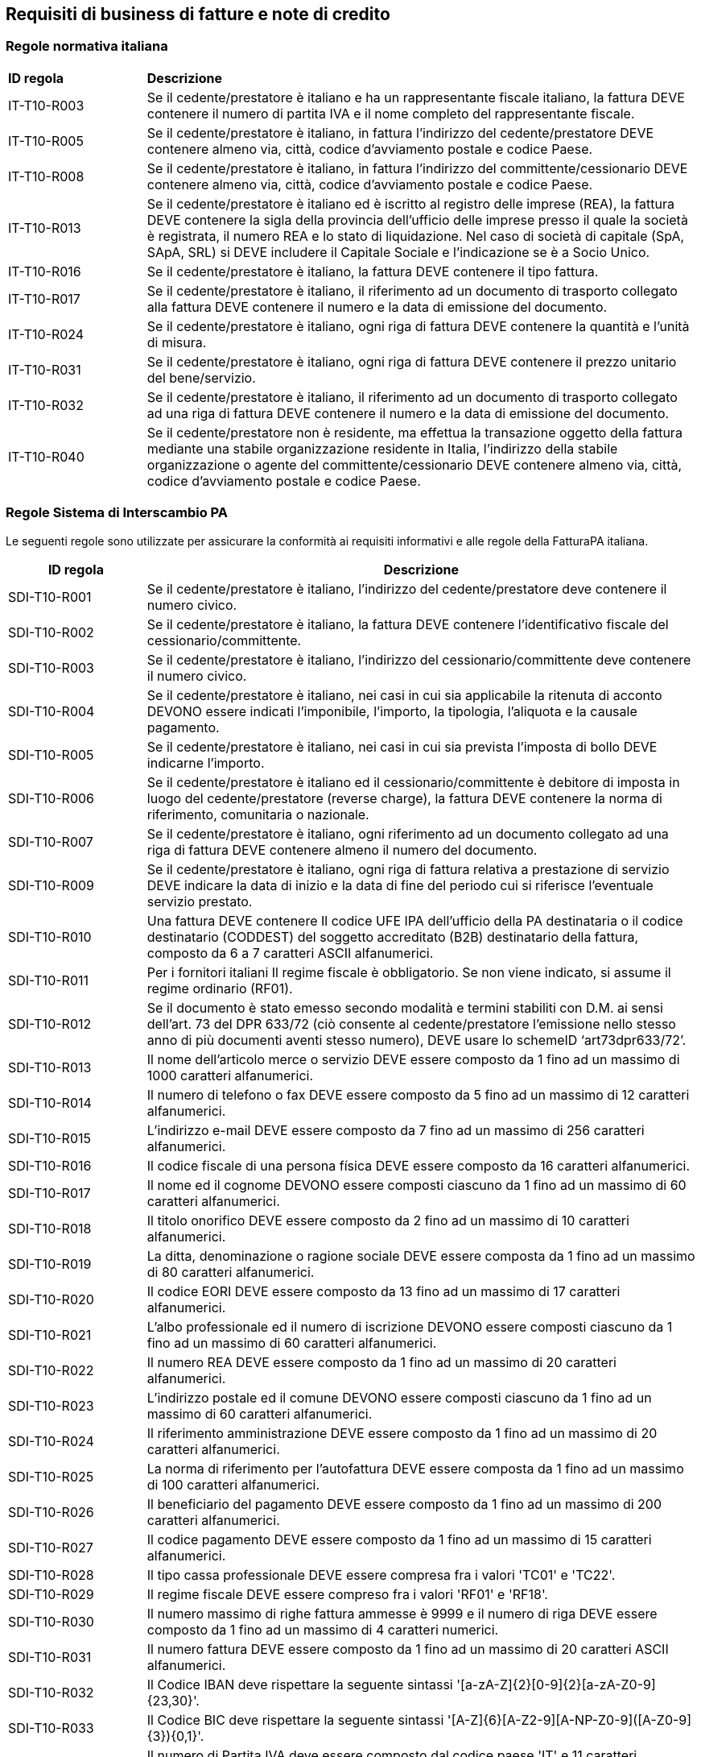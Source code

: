 == Requisiti di business di fatture e note di credito

=== Regole normativa italiana

[width="100%", cols="1, 4"]
|===
|**ID regola** |	**Descrizione**  
|IT-T10-R003 |	Se il cedente/prestatore è italiano e ha un rappresentante fiscale italiano, la fattura DEVE contenere il numero di partita IVA e il nome completo del rappresentante fiscale.
|IT-T10-R005 |	Se il cedente/prestatore è italiano, in fattura l'indirizzo del cedente/prestatore DEVE contenere almeno via, città, codice d'avviamento postale e codice Paese.
|IT-T10-R008 |	Se il cedente/prestatore è italiano, in fattura l'indirizzo del committente/cessionario DEVE contenere almeno via, città, codice d'avviamento postale e codice Paese.
|IT-T10-R013 |	Se il cedente/prestatore è italiano ed è iscritto al registro delle imprese (REA), la fattura DEVE contenere la sigla della provincia dell’ufficio delle imprese presso il quale la società è registrata, il numero REA e lo stato di liquidazione. Nel caso di società di capitale (SpA, SApA, SRL) si DEVE includere il Capitale Sociale e l’indicazione se è a Socio Unico.
|IT-T10-R016 |	Se il cedente/prestatore è italiano, la fattura DEVE contenere il tipo fattura.
|IT-T10-R017 |	Se il cedente/prestatore è italiano, il riferimento ad un documento di trasporto collegato alla fattura DEVE contenere il numero e la data di emissione del documento.
|IT-T10-R024 |	Se il cedente/prestatore è italiano, ogni riga di fattura DEVE contenere la quantità e l'unità di misura.
|IT-T10-R031 |	Se il cedente/prestatore è italiano, ogni riga di fattura DEVE contenere il prezzo unitario del bene/servizio.
|IT-T10-R032 |	Se il cedente/prestatore è italiano, il riferimento ad un documento di trasporto collegato ad una riga di fattura DEVE contenere il numero e la data di emissione del documento.
|IT-T10-R040 |	Se il cedente/prestatore non è residente, ma effettua la transazione oggetto della fattura mediante una stabile organizzazione residente in Italia, l'indirizzo della stabile organizzazione o agente del committente/cessionario DEVE contenere almeno via, città, codice d'avviamento postale e codice Paese.
|===


=== Regole Sistema di Interscambio PA

Le seguenti regole sono utilizzate per assicurare la conformità ai requisiti informativi e alle regole della FatturaPA italiana. 


[width="100%", cols="1, 4"]
|===
|**ID regola** |	**Descrizione**  

|SDI-T10-R001 |	Se il cedente/prestatore è italiano, l'indirizzo del cedente/prestatore deve contenere il numero civico.
|SDI-T10-R002 |	Se il cedente/prestatore è italiano, la fattura DEVE contenere l'identificativo fiscale del cessionario/committente.
|SDI-T10-R003 |	Se il cedente/prestatore è italiano, l'indirizzo del cessionario/committente deve contenere il numero civico.
|SDI-T10-R004 |	Se il cedente/prestatore è italiano, nei casi in cui sia applicabile la ritenuta di acconto DEVONO essere indicati l’imponibile, l'importo, la tipologia, l'aliquota e la causale pagamento.
|SDI-T10-R005 |	Se il cedente/prestatore è italiano, nei casi in cui sia prevista l'imposta di bollo DEVE indicarne l’importo.
|SDI-T10-R006 |	Se il cedente/prestatore è italiano ed il cessionario/committente è debitore di imposta in luogo del cedente/prestatore (reverse charge), la fattura DEVE contenere la norma di riferimento, comunitaria o nazionale.
|SDI-T10-R007 |	Se il cedente/prestatore è italiano, ogni riferimento ad un documento collegato ad una riga di fattura DEVE contenere almeno il numero del documento.
|SDI-T10-R009 |	Se il cedente/prestatore è italiano, ogni riga di fattura relativa a prestazione di servizio DEVE indicare la data di inizio e la data di fine del periodo cui si riferisce l'eventuale servizio prestato.
|SDI-T10-R010 |	Una fattura DEVE contenere Il codice UFE IPA dell'ufficio della PA destinataria o il codice destinatario (CODDEST) del soggetto accreditato (B2B) destinatario della fattura, composto da 6 a 7 caratteri ASCII alfanumerici.
|SDI-T10-R011 |	Per i fornitori italiani Il regime fiscale è obbligatorio.
Se non viene indicato, si assume il regime ordinario (RF01).
|SDI-T10-R012 |	Se il documento è stato emesso secondo modalità e termini stabiliti con D.M. ai sensi dell'art. 73 del DPR 633/72 (ciò consente al cedente/prestatore l'emissione nello stesso anno di più documenti aventi stesso numero), DEVE usare lo schemeID ‘art73dpr633/72’.
|SDI-T10-R013 |	Il nome dell'articolo merce o servizio DEVE essere composto da 1 fino ad un massimo di 1000 caratteri alfanumerici.
|SDI-T10-R014 |	Il numero di telefono o fax DEVE essere composto da 5 fino ad un massimo di  12 caratteri alfanumerici.
|SDI-T10-R015 |	L'indirizzo e-mail DEVE essere composto da 7 fino ad un massimo di 256 caratteri alfanumerici.
|SDI-T10-R016 |	Il codice fiscale di una persona física DEVE essere composto da 16 caratteri alfanumerici.
|SDI-T10-R017 | 	Il nome ed il cognome DEVONO essere composti ciascuno da 1 fino ad un massimo di 60 caratteri alfanumerici.
|SDI-T10-R018 | 	Il titolo onorifico DEVE essere composto da 2 fino ad un massimo di 10 caratteri alfanumerici.
|SDI-T10-R019 | 	La ditta, denominazione o ragione sociale DEVE essere composta da 1 fino ad un massimo di 80 caratteri alfanumerici.
|SDI-T10-R020 | 	Il codice EORI DEVE essere composto da 13 fino ad un massimo di 17 caratteri alfanumerici.
|SDI-T10-R021 | 	L'albo professionale ed il numero di iscrizione DEVONO essere composti ciascuno da 1 fino ad un massimo di 60 caratteri alfanumerici.
|SDI-T10-R022 | 	Il numero REA DEVE essere composto da 1 fino ad un massimo di 20 caratteri alfanumerici.
|SDI-T10-R023 | 	L'indirizzo postale ed il comune DEVONO essere composti ciascuno da 1 fino ad un massimo di 60 caratteri alfanumerici.
|SDI-T10-R024 | 	Il riferimento amministrazione DEVE essere composto da 1 fino ad un massimo di 20 caratteri alfanumerici.
|SDI-T10-R025 | 	La norma di riferimento per l'autofattura DEVE essere composta da 1 fino ad un massimo di 100 caratteri alfanumerici.
|SDI-T10-R026 | 	Il beneficiario del pagamento DEVE essere composto da 1 fino ad un massimo di 200 caratteri alfanumerici.
|SDI-T10-R027 | 	Il codice pagamento DEVE essere composto da 1 fino ad un massimo di 15 caratteri alfanumerici.
|SDI-T10-R028 | 	Il tipo cassa professionale DEVE essere compresa fra i valori 'TC01' e 'TC22'.
|SDI-T10-R029 | 	Il regime fiscale DEVE essere compreso fra i valori 'RF01' e 'RF18'.
|SDI-T10-R030 | 	Il numero massimo di righe fattura ammesse è 9999 e il numero di riga DEVE essere composto da 1 fino ad un massimo di 4 caratteri numerici.
|SDI-T10-R031 | 	Il numero fattura DEVE essere composto da 1 fino ad un massimo di 20 caratteri ASCII alfanumerici.
|SDI-T10-R032 | 	Il Codice IBAN deve rispettare la seguente sintassi '[a-zA-Z]{2}[0-9]{2}[a-zA-Z0-9]{23,30}'.
|SDI-T10-R033 | 	Il Codice BIC deve rispettare la seguente sintassi '[A-Z]{6}[A-Z2-9][A-NP-Z0-9]([A-Z0-9]{3}){0,1}'.
|SDI-T10-R034 | 	Il numero di Partita IVA deve essere composto dal codice paese 'IT' e 11 caratteri numerici.
|SDI-T10-R035 | 	L'identificatore VAT deve iniziare con il codice paese ISO 3166-1 alpha-2 seguito da un massimo di 28 caratteri alfanumerici.
|SDI-T10-R036 | 	Il codice motivo della ritenuta DEVE essere compreso fra i valori 'A' e 'Z' secondo le causali pagamento del modello 770.
|SDI-T10-R037 | 	Il codice fiscale di una persona giuridica DEVE essere composto da 13 caratteri alfanumerici o da 11 se si omette il codice paese ISO 3166-1 alpha-2 iniziale.
|SDI-T10-R038 | 	Nei pagamenti effettuati su canale LOCAL, e quindi con modalità di pagamento nazionali, non è al momento supportato specificare l'ID del conto relativo. Includere il numero di conto insieme alla denominazione della filiale o usare il canale IBAN ove possibile.
|SDI-T10-R039 |	La causale DEVE essere composta da 1 fino ad un massimo di 200 caratteri latini.
|SDI-T10-R040 |	La denominazione dell'istituto finanziario DEVE essere composta da 1 fino ad un massimo di 80 caratteri latini.
|SDI-T10-R041 |	Il codice del tipo di esigibilità IVA DEVE esse valorizzato con uno dei seguenti valori: D (differita), I (Immediata), S (scissione dei pagamenti).
|SDI-T10-R042 |	L'identificativo dell'Ordine, Contratto, Convenzione, DDT, Ricezione e delle Fatture allegate DEVE essere composto da 1 fino ad un massimo di 20 caratteri ASCII alfanumerici.
|SDI-T10-R043 |	Se il soggetto destinatario (B2B) della fattura non è residente, nè stabilito o identificato in Italia, il codice paese dovrà essere specificato e diverso da IT.
|SDI-T10-R044 |	Il codice fiscale di una persona fisica DEVE essere composto da 16 caratteri alfanumerici.
|===


=== Regole UBL Italia

Le seguenti regole sono utilizzate per validare le informazioni fornite nelle estensioni applicate in questa specifica. 

[width="100%", cols="1, 4"]
|===
|**ID regola** |	**Descrizione**  
|INT-T10-R001 |	Se il cedente/prestatore è italiano, nei casi in cui sia prevista la ritenuta di acconto, il valore dell'identificatore dello schema di imposta deve essere 'SWT' (Shifted Wage Tax).
|INT-T10-R002 |	Se il cedente/prestatore è italiano, nei casi in cui sia iscritto ad una Cassa Previdenziale, DEVE essere specificato, l’imponibile, l’aliquota, l’importo e la tipologia del contributo, ponendo l'identificatore dello schema di imposta = 'SSS' (Shifted Social Securities).
|INT-T10-R003 |	Nelle estensioni speciali l'URI dell'estensione è obbligatorio.
|INT-T10-R004 |	L'identificativo del ClassifiedTaxCategory (natura dell'imposta) a livello di riga, per i servizi fuori campo IVA indicati con il valore 'O' della codifica UN/ECE 5305, DEVE essere corredato dal codice Natura corrispondente nel formato FatturaPA mediante l'uso di una estensione UBL. L'estensione deve indicare il valore N1 (escluse ex art. 15) o N2 (non soggette).
|INT-T10-R005 |	L'identificativo del TaxCategory (natura dell'imposta) nel riepilogo IVA, per i servizi fuori campo IVA indicati con il valore 'O' della codifica UN/ECE 5305, DEVE essere corredato dal  codice Natura corrispondente nel formato FatturaPA mediante l'uso di una estensione UBL. L'estensione deve indicare il valore N1 (escluse ex art. 15) o N2 (non soggette).
|INT-T10-R006 |	Un elemento informativo base, se istanziato, non può essere vuoto.
|INT-T10-R007 |	L'identificatore del tipo di schema fiscale DEVE essere codificato in base alla lista UNCL 5153 (UBL Italia subset).
|INT-T10-R008 |	L'identificatore della categoria d'imposta (natura) DEVE essere codificato in base alla lista UNCL 5305 (UBL Italia subset).
|INT-T10-R009 |	Il codice del paese DEVE essere codificato in base alla lista ISO 3166-1 Alpha2.
|INT-T10-R010 |	Un'estensione speciale per fornire un codice di cross-reference DEVE contenere un elemento XCode del namespace "http://www.ubl-italia.org/ns/CrossReference" e questo non può contenere altri elementi.
|INT-T10-R011 |	L'identificativo fiscale (VAT) dell'azienda DEVE avere un attributo che indica il tipo di imposta (es. schemeID="IT:VAT").
|INT-T10-R012 |	Se l'aliquota IVA è uguale a zero la norma di riferimento che descrive l'esenzione IVA è obbligatoria.
|INT-T10-R013 |	Il codice del tipo di pagamento DEVE essere codificato in base alla lista UNCL 4461 e DEVE corrispondere ad un codice pagamento supportato dalla FatturaPA (UBL Italia subset).
|INT-T10-R014 |	Una fattura IVA DEVE specificare almeno una riga del riepilogo IVA.
|INT-T10-R015 |	Il nome dell’Albo professionale o ‘REA’ per le imprese DEVE essere specificato se si fornisce il numero di registrazione dell'azienda con lo schema 'ZZZ'.
|INT-T10-R016 |	Il codice per indicare lo stato di liquidazione dell'azienda DEVE contenere LS o LN secondo la codifica dalla FatturaPA.
|INT-T10-R018 |	Per specificare CIG e CUP a livello testata è necessario fornire anche il riferimento all'ordine o al contratto.
|INT-T10-R019 |	Per specificare CIG e CUP a livello di riga è necessario fornire anche il riferimento all'ordine sulla riga o in testata.
|INT-T10-R020 |	Il codice del tipo di fattura inviata DEVE essere codificato in base alla lista UN/ECE 1001 Invoice Subset di UBL Italia.
|INT-T10-R021 |	Ogni estensione può essere usata solo una volta indicando un ExtensionURI univoco.
|INT-T10-R022 |	L'elemento cbc:Description non è più usato per fornire la descrizione completa dell'articolo / servizio. Al suo posto usare l'elemento cbc:Name per un massimo di 1000 caratteri latini.
|INT-T10-R023 |	In ogni estensione speciale l'URI DEVE corrispondere ad un contenuto predefinito come da specifica. Verificare il nome dell'elemento fornito come contenuto dell'estensione UBL.
|INT-T10-R024 |	L'identificativo del ClassifiedTaxCategory (natura dell'imposta) a livello di riga, per le operazioni Zero Rated indicate con il valore 'Z' della codifica UN/ECE 5305, DEVE essere corredato dal codice corrispondente nel formato FatturaPA mediante l'uso di una estensione UBL. L'estensione deve indicare il valore N3 (Non Imponibile) o N7 (IVA assolta in altro stato UE (vendite a distanza ex art. 40 commi 3 e 4 e art. 41 comma 1 lett. b, DL 331/93; prestazione di servizi di telecomunicazioni, tele-radiodiffusione ed elettronici ex art. 7-sexies lett. f, g, DPR 633/72 e art. 74-sexies, DPR 633/72)).
|INT-T10-R025 |	L'identificativo del TaxCategory (natura dell'imposta) nel riepilogo IVA, per le operazioni Zero Rated indicate con il valore 'Z' della codifica UN/ECE 5305, DEVE essere corredato dal codice corrispondente nel formato FatturaPA mediante l'uso di una estensione UBL.
L'estensione deve indicare il valore N3 (Non Imponibile) o N7 (IVA assolta in altro stato UE (vendite a distanza ex art. 40 commi 3 e 4 e art. 41 comma 1 lett. b, DL 331/93; prestazione di servizi di telecomunicazioni, tele-radiodiffusione ed elettronici ex art. 7-sexies lett. f, g, DPR 633/72 e art. 74-sexies, DPR 633/72)).
|INT-T10-R026 |	Se l'identificatore di endpoint si basa sullo schema di identificatori IT:IPA, questo dovrà seguire la sintassi [A-Z0-9]{6,7}.
|INT-T10-R027 |	Se l'identificatore di endpoint si basa sullo schema di identificatori IT:VAT, questo dovrà seguire la sintassi (IT)?[0-9]{11}.
|INT-T10-R028 |	Se l'identificatore di endpoint si basa sullo schema di identificatori IT:CF, questo dovrà seguire la sintassi [0-9]{11} per le persone giuridiche e la sintassi [A-Z]{6}\d{2}[ABCDEHLMPRST]{1}\d{2}[A-Z]{1}\d{3}[A-Z]{1} per quelle fisiche.
|===
























